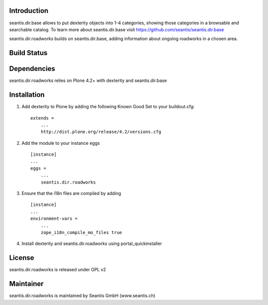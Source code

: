 Introduction
============

seantis.dir.base allows to put dexterity objects into 1-4 categories,
showing those categories in a browsable and searchable catalog. To learn
more about seantis.dir.base visit
https://github.com/seantis/seantis.dir.base

seantis.dir.roadworks builds on seantis.dir.base, adding information
about ongoing roadworks in a chosen area.

Build Status
============

|Build Status|

.. |Build Status| image:: https://secure.travis-ci.org/seantis/seantis.dir.roadworks.png
   :target: https://travis-ci.org/seantis/seantis.dir.roadworks

Dependencies
============

seantis.dir.roadworks relies on Plone 4.2+ with dexterity and seantis.dir.base

Installation
============

1. Add dexterity to Plone by adding the following Known Good Set to your
   buildout.cfg:

   ::

       extends =
           ...
           http://dist.plone.org/release/4.2/versions.cfg

2. Add the module to your instance eggs

   ::

       [instance]
       ...
       eggs =
           ...
           seantis.dir.roadworks

3. Ensure that the i18n files are compiled by adding

   ::

       [instance]
       ...
       environment-vars = 
           ...
           zope_i18n_compile_mo_files true

4. Install dexterity and seantis.dir.roadworks using
   portal\_quickinstaller

License
=======

seantis.dir.roadworks is released under GPL v2

Maintainer
==========

seantis.dir.roadworks is maintained by Seantis GmbH (www.seantis.ch)
